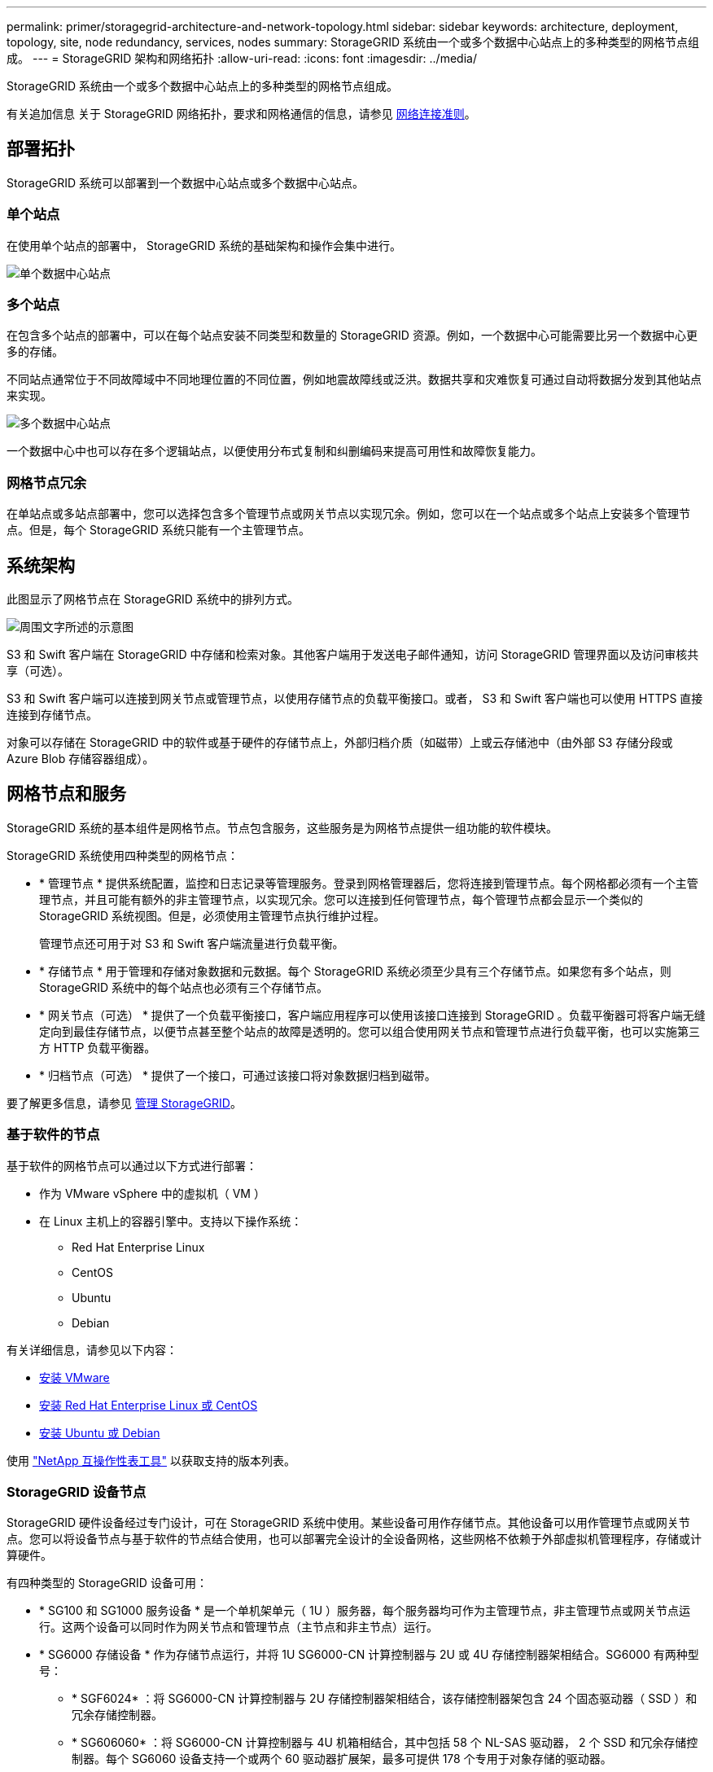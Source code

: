 ---
permalink: primer/storagegrid-architecture-and-network-topology.html 
sidebar: sidebar 
keywords: architecture, deployment, topology, site, node redundancy, services, nodes 
summary: StorageGRID 系统由一个或多个数据中心站点上的多种类型的网格节点组成。 
---
= StorageGRID 架构和网络拓扑
:allow-uri-read: 
:icons: font
:imagesdir: ../media/


[role="lead"]
StorageGRID 系统由一个或多个数据中心站点上的多种类型的网格节点组成。

有关追加信息 关于 StorageGRID 网络拓扑，要求和网格通信的信息，请参见 xref:../network/index.adoc[网络连接准则]。



== 部署拓扑

StorageGRID 系统可以部署到一个数据中心站点或多个数据中心站点。



=== 单个站点

在使用单个站点的部署中， StorageGRID 系统的基础架构和操作会集中进行。

image::../media/data_center_site_single.png[单个数据中心站点]



=== 多个站点

在包含多个站点的部署中，可以在每个站点安装不同类型和数量的 StorageGRID 资源。例如，一个数据中心可能需要比另一个数据中心更多的存储。

不同站点通常位于不同故障域中不同地理位置的不同位置，例如地震故障线或泛洪。数据共享和灾难恢复可通过自动将数据分发到其他站点来实现。

image::../media/data_center_sites_multiple.png[多个数据中心站点]

一个数据中心中也可以存在多个逻辑站点，以便使用分布式复制和纠删编码来提高可用性和故障恢复能力。



=== 网格节点冗余

在单站点或多站点部署中，您可以选择包含多个管理节点或网关节点以实现冗余。例如，您可以在一个站点或多个站点上安装多个管理节点。但是，每个 StorageGRID 系统只能有一个主管理节点。



== 系统架构

此图显示了网格节点在 StorageGRID 系统中的排列方式。

image::../media/grid_nodes_and_components.png[周围文字所述的示意图]

S3 和 Swift 客户端在 StorageGRID 中存储和检索对象。其他客户端用于发送电子邮件通知，访问 StorageGRID 管理界面以及访问审核共享（可选）。

S3 和 Swift 客户端可以连接到网关节点或管理节点，以使用存储节点的负载平衡接口。或者， S3 和 Swift 客户端也可以使用 HTTPS 直接连接到存储节点。

对象可以存储在 StorageGRID 中的软件或基于硬件的存储节点上，外部归档介质（如磁带）上或云存储池中（由外部 S3 存储分段或 Azure Blob 存储容器组成）。



== 网格节点和服务

StorageGRID 系统的基本组件是网格节点。节点包含服务，这些服务是为网格节点提供一组功能的软件模块。

StorageGRID 系统使用四种类型的网格节点：

* * 管理节点 * 提供系统配置，监控和日志记录等管理服务。登录到网格管理器后，您将连接到管理节点。每个网格都必须有一个主管理节点，并且可能有额外的非主管理节点，以实现冗余。您可以连接到任何管理节点，每个管理节点都会显示一个类似的 StorageGRID 系统视图。但是，必须使用主管理节点执行维护过程。
+
管理节点还可用于对 S3 和 Swift 客户端流量进行负载平衡。

* * 存储节点 * 用于管理和存储对象数据和元数据。每个 StorageGRID 系统必须至少具有三个存储节点。如果您有多个站点，则 StorageGRID 系统中的每个站点也必须有三个存储节点。
* * 网关节点（可选） * 提供了一个负载平衡接口，客户端应用程序可以使用该接口连接到 StorageGRID 。负载平衡器可将客户端无缝定向到最佳存储节点，以便节点甚至整个站点的故障是透明的。您可以组合使用网关节点和管理节点进行负载平衡，也可以实施第三方 HTTP 负载平衡器。
* * 归档节点（可选） * 提供了一个接口，可通过该接口将对象数据归档到磁带。


要了解更多信息，请参见 xref:../admin/index.adoc[管理 StorageGRID]。



=== 基于软件的节点

基于软件的网格节点可以通过以下方式进行部署：

* 作为 VMware vSphere 中的虚拟机（ VM ）
* 在 Linux 主机上的容器引擎中。支持以下操作系统：
+
** Red Hat Enterprise Linux
** CentOS
** Ubuntu
** Debian




有关详细信息，请参见以下内容：

* xref:../vmware/index.adoc[安装 VMware]
* xref:../rhel/index.adoc[安装 Red Hat Enterprise Linux 或 CentOS]
* xref:../ubuntu/index.adoc[安装 Ubuntu 或 Debian]


使用 https://mysupport.netapp.com/matrix["NetApp 互操作性表工具"^] 以获取支持的版本列表。



=== StorageGRID 设备节点

StorageGRID 硬件设备经过专门设计，可在 StorageGRID 系统中使用。某些设备可用作存储节点。其他设备可以用作管理节点或网关节点。您可以将设备节点与基于软件的节点结合使用，也可以部署完全设计的全设备网格，这些网格不依赖于外部虚拟机管理程序，存储或计算硬件。

有四种类型的 StorageGRID 设备可用：

* * SG100 和 SG1000 服务设备 * 是一个单机架单元（ 1U ）服务器，每个服务器均可作为主管理节点，非主管理节点或网关节点运行。这两个设备可以同时作为网关节点和管理节点（主节点和非主节点）运行。
* * SG6000 存储设备 * 作为存储节点运行，并将 1U SG6000-CN 计算控制器与 2U 或 4U 存储控制器架相结合。SG6000 有两种型号：
+
** * SGF6024* ：将 SG6000-CN 计算控制器与 2U 存储控制器架相结合，该存储控制器架包含 24 个固态驱动器（ SSD ）和冗余存储控制器。
** * SG606060* ：将 SG6000-CN 计算控制器与 4U 机箱相结合，其中包括 58 个 NL-SAS 驱动器， 2 个 SSD 和冗余存储控制器。每个 SG6060 设备支持一个或两个 60 驱动器扩展架，最多可提供 178 个专用于对象存储的驱动器。


* * SG5700 存储设备 * 是一个作为存储节点运行的集成存储和计算平台。SG5700 有两种型号：
+
** * SG5712* ：一个 2U 机箱，包含 12 个 NL-SAS 驱动器以及集成存储和计算控制器。
** * SG5760* ：一个 4U 机箱，包含 60 个 NL-SAS 驱动器以及集成存储和计算控制器。


* * SG5600 存储设备 * 是一个作为存储节点运行的集成存储和计算平台。SG5600 有两种型号：
+
** * SG5612* ：一个 2U 机箱，包含 12 个 NL-SAS 驱动器以及集成存储和计算控制器。
** * SG5660* ：一个 4U 机箱，包含 60 个 NL-SAS 驱动器以及集成存储和计算控制器。




有关详细信息，请参见以下内容：

* https://hwu.netapp.com["NetApp Hardware Universe"^]
* xref:../sg100-1000/index.adoc[SG100 和 SG1000 服务设备]
* xref:../sg6000/index.adoc[SG6000 存储设备]
* xref:../sg5700/index.adoc[SG5700 存储设备]
* xref:../sg5600/index.adoc[SG5600 存储设备]




=== 管理节点的主服务

下表显示了管理节点的主服务；但是，此表并未列出所有节点服务。

[cols="1a,2a"]
|===
| 服务 | 关键功能 


 a| 
审核管理系统（ AMS ）
 a| 
跟踪系统活动。



 a| 
配置管理节点（ CMN ）
 a| 
管理系统范围的配置。仅限主管理节点。



 a| 
管理应用程序程序接口（ mgmt-API ）
 a| 
处理来自网格管理 API 和租户管理 API 的请求。



 a| 
高可用性
 a| 
管理管理节点和网关节点组的高可用性虚拟 IP 地址。

* 注： * 此服务也可在网关节点上找到。



 a| 
负载平衡器
 a| 
为从客户端到存储节点的 S3 和 Swift 流量提供负载平衡。

* 注： * 此服务也可在网关节点上找到。



 a| 
网络管理系统（ NMS ）
 a| 
提供网格管理器的功能。



 a| 
Prometheus
 a| 
收集和存储指标。



 a| 
服务器状态监控器（ SSM ）
 a| 
监控操作系统和底层硬件。

|===


=== 存储节点的主服务

下表显示了存储节点的主服务；但是，此表并未列出所有节点服务。


NOTE: 某些服务（例如，模块转换服务和 RSM 服务）通常仅存在于每个站点的三个存储节点上。

[cols="1a,2a"]
|===
| 服务 | 关键功能 


 a| 
帐户（访问）
 a| 
管理租户帐户。



 a| 
管理域控制器（ ADC-A ）
 a| 
维护拓扑和网格范围的配置。



 a| 
Cassandra
 a| 
存储和保护对象元数据。



 a| 
Cassandra Reaper
 a| 
自动修复对象元数据。



 a| 
区块
 a| 
管理经过擦除编码的数据和奇偶校验片段。



 a| 
数据移动器（ DMV ）
 a| 
将数据移动到云存储池。



 a| 
分布式数据存储（ DDS ）
 a| 
监控对象元数据存储。



 a| 
身份（ idnt ）
 a| 
从 LDAP 和 Active Directory 联合用户身份。



 a| 
本地分发路由器（ LDR ）
 a| 
处理对象存储协议请求并管理磁盘上的对象数据。



 a| 
复制状态机（ RSM ）
 a| 
确保 S3 平台服务请求发送到其各自的端点。



 a| 
服务器状态监控器（ SSM ）
 a| 
监控操作系统和底层硬件。

|===


=== 网关节点的主要服务

下表显示了网关节点的主服务；但是，此表并未列出所有节点服务。

[cols="1a,2a"]
|===
| 服务 | 关键功能 


 a| 
连接负载平衡器（ CLB ）
 a| 
为从客户端到存储节点的 S3 和 Swift 流量提供第 3 层和第 4 层负载平衡。传统负载平衡机制。

* 注： * CLB 服务已弃用。



 a| 
高可用性
 a| 
管理管理节点和网关节点组的高可用性虚拟 IP 地址。

* 注： * 此服务也可在管理节点上找到。



 a| 
负载平衡器
 a| 
为从客户端到存储节点的 S3 和 Swift 流量提供第 7 层负载平衡。这是建议的负载平衡机制。

* 注： * 此服务也可在管理节点上找到。



 a| 
服务器状态监控器（ SSM ）
 a| 
监控操作系统和底层硬件。

|===


=== 归档节点的主服务

下表显示了归档节点的主服务；但是，此表并未列出所有节点服务。

[cols="1a,2a"]
|===
| 服务 | 关键功能 


 a| 
归档（ ARC-）
 a| 
与 Tivoli Storage Manager （ TSM ）外部磁带存储系统通信。



 a| 
服务器状态监控器（ SSM ）
 a| 
监控操作系统和底层硬件。

|===


=== StorageGRID 服务

以下是 StorageGRID 服务的完整列表。

* * 客户服务转发器 *
+
为负载平衡器服务提供一个界面，用于查询远程主机上的帐户服务，并提供有关负载平衡器端点配置更改的通知。管理节点和网关节点上存在负载平衡器服务。

* * ADA 服务（管理域控制器） *
+
维护拓扑信息，提供身份验证服务，并响应 LDR 和 CMN 服务的查询。在一个站点上安装的前三个存储节点中的每个节点上都存在此 ADC-Service 。

* * AMS 服务（审核管理系统） *
+
监控所有已审核的系统事件和事务并将其记录到文本日志文件中。管理节点上存在 AMS 服务。

* * 应用程序中心服务（归档） *
+
提供一个管理界面，用于配置与外部归档存储的连接，例如通过 S3 接口连接到云，或者通过 TSM 中间件连接到磁带。归档节点上存在此 ARC-Service 。

* * Cassandra Reaper 服务 *
+
自动修复对象元数据。所有存储节点上都存在 Cassandra Reaper 服务。

* * 区块服务 *
+
管理经过擦除编码的数据和奇偶校验片段。存储节点上存在区块服务。

* * CLB 服务（连接负载平衡器） *
+
为通过 HTTP 连接的客户端应用程序提供 StorageGRID 网关的已弃用服务。网关节点上存在 CLB 服务。CLB 服务已弃用，将在未来的 StorageGRID 版本中删除。

* * CMN 服务（配置管理节点） *
+
管理系统范围的配置和网格任务。每个网格都有一个 CMN 服务，该服务位于主管理节点上。

* * DDS 服务（分布式数据存储） *
+
与 Cassandra 数据库连接以管理对象元数据。存储节点上存在 DDS 服务。

* * DMV 服务（数据移动） *
+
将数据移动到云端点。存储节点上存在 DMV 服务。

* * 动态 IP 服务 *
+
监控网格中的动态 IP 更改并更新本地配置。所有节点上都存在动态 IP （ dynip ）服务。

* * Grafana 服务 *
+
用于在网格管理器中可视化指标。管理节点上存在 Grafana 服务。

* * 高可用性服务 *
+
管理在高可用性组页面上配置的节点上的高可用性虚拟 IP 。管理节点和网关节点上存在高可用性服务。此服务也称为 keepalived 服务。

* * 身份（ idnt ）服务 *
+
从 LDAP 和 Active Directory 联合用户身份。身份服务（ idnt ）位于每个站点的三个存储节点上。

* * Lambda 仲裁服务 *
+
管理 S3 Select SelectObjectContent 请求。

* * 负载平衡器服务 *
+
为从客户端到存储节点的 S3 和 Swift 流量提供负载平衡。可以通过负载平衡器端点配置页面配置负载平衡器服务。管理节点和网关节点上存在负载平衡器服务。此服务也称为 nginx 网关服务。

* * LDR 服务（本地分发路由器） *
+
管理网格中内容的存储和传输。存储节点上存在 LDR 服务。

* * MIFSCd 信息服务控制守护进程服务 *
+
提供一个界面，用于查询和管理其他节点上的服务以及管理节点上的环境配置，例如查询其他节点上运行的服务的状态。所有节点上都存在 MIFSCd 服务。

* * nginx 服务 *
+
充当各种网格服务（例如 Prometheus 和动态 IP ）的身份验证和安全通信机制，以便能够通过 HTTPS API 与其他节点上的服务进行通信。所有节点上都存在 nginx 服务。

* * nginx 网关服务 *
+
为负载平衡器服务供电。管理节点和网关节点上存在 nginx 网关服务。

* * NMS 服务（网络管理系统） *
+
为通过网格管理器显示的监控，报告和配置选项提供电源。管理节点上存在 NMS 服务。

* * 持久性服务 *
+
管理根磁盘上需要在重新启动后持续存在的文件。所有节点上都存在持久性服务。

* * Prometheus 服务 *
+
从所有节点上的服务收集时间序列指标。管理节点上存在 Prometheus 服务。

* * RSM 服务（复制状态计算机服务） *
+
确保平台服务请求发送到其各自的端点。RSM 服务位于使用此 ADC 服务的存储节点上。

* * SSM 服务（服务器状态监控器） *
+
监控硬件状况并向 NMS 服务报告。每个网格节点上都存在一个 SSM 服务实例。

* * 跟踪收集器服务 *
+
执行跟踪收集以收集信息以供技术支持使用。跟踪收集器服务使用开源 Jaeger 软件，并位于管理节点上。


